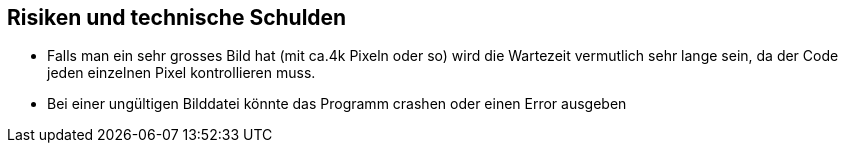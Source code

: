 [[section-technical-risks]]
== Risiken und technische Schulden

* Falls man ein sehr grosses Bild hat (mit ca.4k Pixeln oder so) wird die Wartezeit vermutlich sehr lange sein, da der Code jeden einzelnen Pixel kontrollieren muss.

* Bei einer ungültigen Bilddatei könnte das Programm crashen oder einen Error ausgeben



